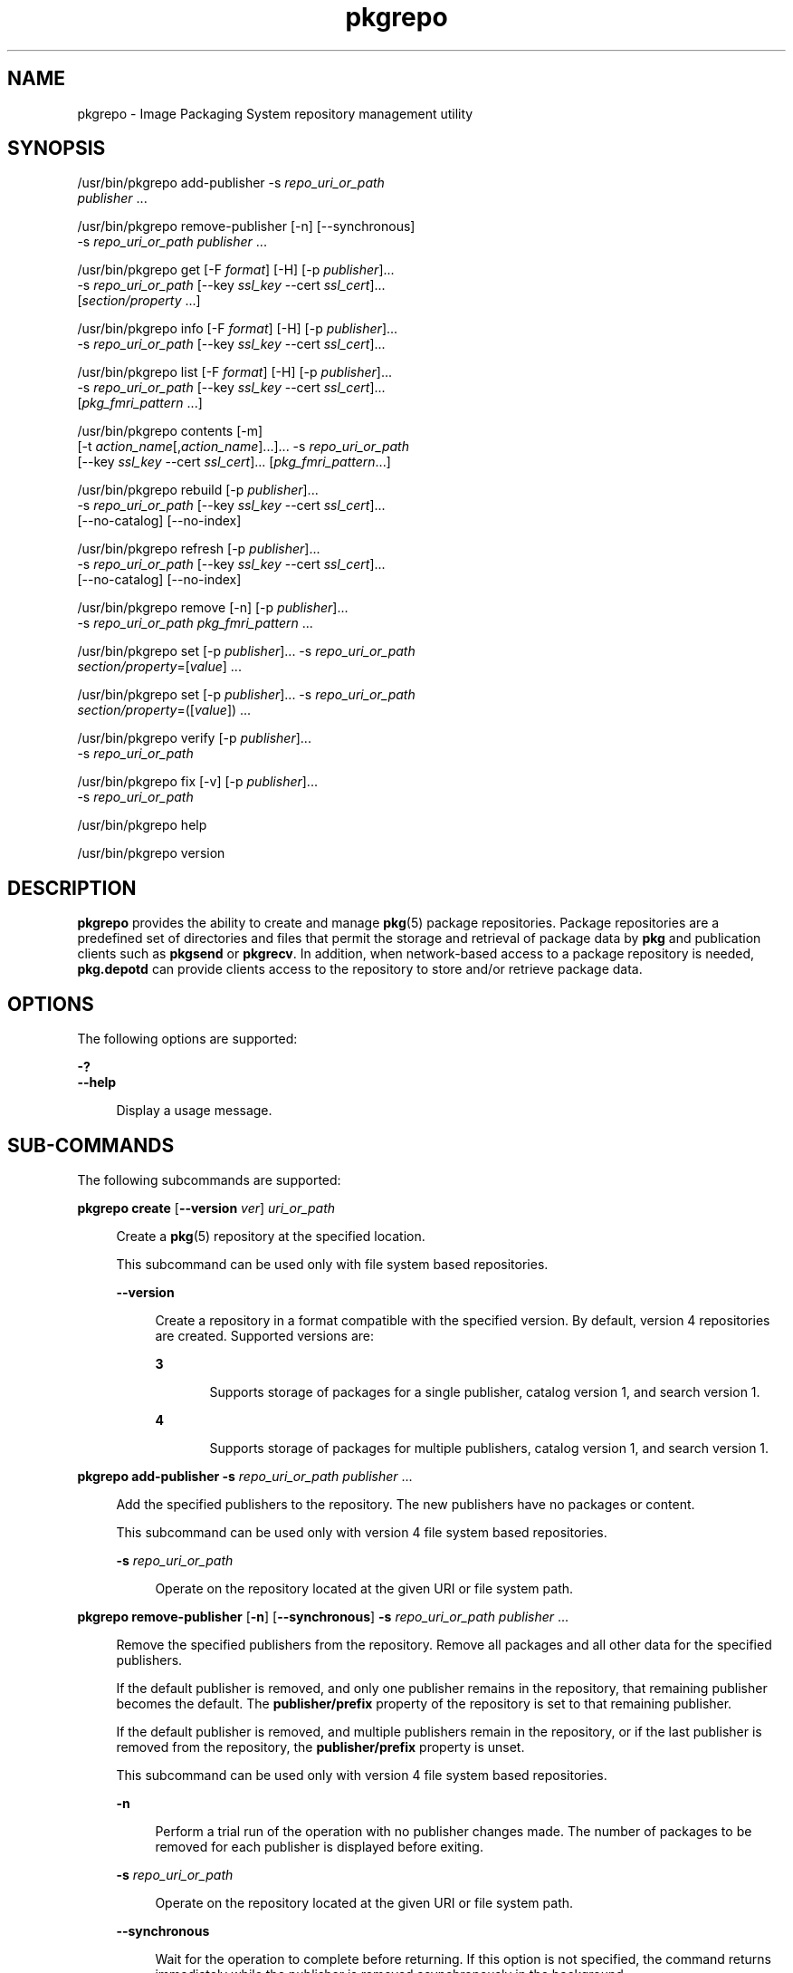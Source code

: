 '\" te
.\" Copyright (c) 2007, 2014, Oracle and/or its affiliates. All rights reserved.
.TH pkgrepo 1 "15 Jan 2014" "SunOS 5.11" "User Commands"
.SH NAME
pkgrepo \- Image Packaging System repository management utility
.SH SYNOPSIS
.LP
.nf
/usr/bin/pkgrepo add-publisher -s \fIrepo_uri_or_path\fR
    \fIpublisher\fR ...
.fi

.LP
.nf
/usr/bin/pkgrepo remove-publisher [-n] [--synchronous]
    -s \fIrepo_uri_or_path\fR \fIpublisher\fR ...
.fi

.LP
.nf
/usr/bin/pkgrepo get [-F \fIformat\fR] [-H] [-p \fIpublisher\fR]...
    -s \fIrepo_uri_or_path\fR [--key \fIssl_key\fR --cert \fIssl_cert\fR]...
    [\fIsection/property\fR ...]
.fi

.LP
.nf
/usr/bin/pkgrepo info [-F \fIformat\fR] [-H] [-p \fIpublisher\fR]...
    -s \fIrepo_uri_or_path\fR [--key \fIssl_key\fR --cert \fIssl_cert\fR]...
.fi

.LP
.nf
/usr/bin/pkgrepo list [-F \fIformat\fR] [-H] [-p \fIpublisher\fR]...
    -s \fIrepo_uri_or_path\fR [--key \fIssl_key\fR --cert \fIssl_cert\fR]...
    [\fIpkg_fmri_pattern\fR ...]
.fi

.LP
.nf
/usr/bin/pkgrepo contents [-m]
    [-t \fIaction_name\fR[,\fIaction_name\fR]...]... -s \fIrepo_uri_or_path\fR
    [--key \fIssl_key\fR --cert \fIssl_cert\fR]... [\fIpkg_fmri_pattern\fR...]
.fi

.LP
.nf
/usr/bin/pkgrepo rebuild [-p \fIpublisher\fR]...
    -s \fIrepo_uri_or_path\fR [--key \fIssl_key\fR --cert \fIssl_cert\fR]...
    [--no-catalog] [--no-index]
.fi

.LP
.nf
/usr/bin/pkgrepo refresh [-p \fIpublisher\fR]...
    -s \fIrepo_uri_or_path\fR [--key \fIssl_key\fR --cert \fIssl_cert\fR]...
    [--no-catalog] [--no-index]
.fi

.LP
.nf
/usr/bin/pkgrepo remove [-n] [-p \fIpublisher\fR]...
    -s \fIrepo_uri_or_path\fR \fIpkg_fmri_pattern\fR ...
.fi

.LP
.nf
/usr/bin/pkgrepo set [-p \fIpublisher\fR]... -s \fIrepo_uri_or_path\fR
    \fIsection/property\fR=[\fIvalue\fR] ...
.fi

.LP
.nf
/usr/bin/pkgrepo set [-p \fIpublisher\fR]... -s \fIrepo_uri_or_path\fR
    \fIsection/property\fR=([\fIvalue\fR]) ...
.fi

.LP
.nf
/usr/bin/pkgrepo verify [-p \fIpublisher\fR]...
    -s \fIrepo_uri_or_path\fR
.fi

.LP
.nf
/usr/bin/pkgrepo fix [-v] [-p \fIpublisher\fR]...
    -s \fIrepo_uri_or_path\fR
.fi

.LP
.nf
/usr/bin/pkgrepo help
.fi

.LP
.nf
/usr/bin/pkgrepo version
.fi

.SH DESCRIPTION
.sp
.LP
\fBpkgrepo\fR provides the ability to create and manage \fBpkg\fR(5) package repositories. Package repositories are a predefined set of directories and files that permit the storage and retrieval of package data by \fBpkg\fR and publication clients such as \fBpkgsend\fR or \fBpkgrecv\fR. In addition, when network-based access to a package repository is needed, \fBpkg.depotd\fR can provide clients access to the repository to store and/or retrieve package data.
.SH OPTIONS
.sp
.LP
The following options are supported:
.sp
.ne 2
.mk
.na
\fB\fB-?\fR\fR
.ad
.br
.na
\fB\fB--help\fR\fR
.ad
.sp .6
.RS 4n
Display a usage message.
.RE

.SH SUB-COMMANDS
.sp
.LP
The following subcommands are supported:
.sp
.ne 2
.mk
.na
\fB\fBpkgrepo create\fR [\fB--version\fR \fIver\fR] \fIuri_or_path\fR\fR
.ad
.sp .6
.RS 4n
Create a \fBpkg\fR(5) repository at the specified location.
.sp
This subcommand can be used only with file system based repositories.
.sp
.ne 2
.mk
.na
\fB\fB--version\fR\fR
.ad
.sp .6
.RS 4n
Create a repository in a format compatible with the specified version. By default, version 4 repositories are created. Supported versions are:
.sp
.ne 2
.mk
.na
\fB3\fR
.ad
.RS 5n
.rt  
Supports storage of packages for a single publisher, catalog version 1, and search version 1.
.RE

.sp
.ne 2
.mk
.na
\fB4\fR
.ad
.RS 5n
.rt  
Supports storage of packages for multiple publishers, catalog version 1, and search version 1.
.RE

.RE

.RE

.sp
.ne 2
.mk
.na
\fB\fBpkgrepo add-publisher\fR \fB-s\fR \fIrepo_uri_or_path\fR \fIpublisher\fR ...\fR
.ad
.sp .6
.RS 4n
Add the specified publishers to the repository. The new publishers have no packages or content.
.sp
This subcommand can be used only with version 4 file system based repositories.
.sp
.ne 2
.mk
.na
\fB\fB-s\fR \fIrepo_uri_or_path\fR\fR
.ad
.sp .6
.RS 4n
Operate on the repository located at the given URI or file system path.
.RE

.RE

.sp
.ne 2
.mk
.na
\fB\fBpkgrepo remove-publisher\fR [\fB-n\fR] [\fB--synchronous\fR] \fB-s\fR \fIrepo_uri_or_path\fR \fIpublisher\fR ...\fR
.ad
.sp .6
.RS 4n
Remove the specified publishers from the repository. Remove all packages and all other data for the specified publishers.
.sp
If the default publisher is removed, and only one publisher remains in the repository, that remaining publisher becomes the default. The \fBpublisher/prefix\fR property of the repository is set to that remaining publisher.
.sp
If the default publisher is removed, and multiple publishers remain in the repository, or if the last publisher is removed from the repository, the \fBpublisher/prefix\fR property is unset.
.sp
This subcommand can be used only with version 4 file system based repositories.
.sp
.ne 2
.mk
.na
\fB\fB-n\fR\fR
.ad
.sp .6
.RS 4n
Perform a trial run of the operation with no publisher changes made. The number of packages to be removed for each publisher is displayed before exiting.
.RE

.sp
.ne 2
.mk
.na
\fB\fB-s\fR \fIrepo_uri_or_path\fR\fR
.ad
.sp .6
.RS 4n
Operate on the repository located at the given URI or file system path.
.RE

.sp
.ne 2
.mk
.na
\fB\fB--synchronous\fR\fR
.ad
.sp .6
.RS 4n
Wait for the operation to complete before returning. If this option is not specified, the command returns immediately while the publisher is removed asynchronously in the background.
.RE

.RE

.sp
.ne 2
.mk
.na
\fB\fBpkgrepo get\fR [\fB-F\fR \fIformat\fR] [\fB-H\fR] [\fB-p\fR \fIpublisher\fR]... \fB-s\fR \fIrepo_uri_or_path\fR [\fB--key\fR \fIssl_key\fR \fB--cert\fR \fIssl_cert\fR]... [\fIsection/property\fR ...]\fR
.ad
.sp .6
.RS 4n
Display the property information for the repository or its publishers.
.sp
By default, each property and its value are printed on separate lines. Empty ASCII string values are represented by a pair of double quotation marks (\fB""\fR). The following Bourne shell metacharacters, and newline, space, and tab, in ASCII string values must be escaped by backslash characters (\fB\e\fR):
.sp
.in +2
.nf
; & ( ) | ^ < > \e " ' `
.fi
.in -2

See the "Examples" section for examples displaying publisher and repository properties.
.sp
For a list of properties and the purpose and value of each property, see the \fBset\fR subcommand below.
.sp
.ne 2
.mk
.na
\fB\fB-F\fR \fIformat\fR\fR
.ad
.sp .6
.RS 4n
Specify an alternative output format. The value of \fIformat\fR can be \fBtsv\fR (Tab Separated Values), \fBjson\fR (JavaScript Object Notation as a single line), or \fBjson-formatted\fR (JavaScript Object Notation, formatted for readability).
.RE

.sp
.ne 2
.mk
.na
\fB\fB-H\fR\fR
.ad
.sp .6
.RS 4n
Omit the headers from the listing.
.RE

.sp
.ne 2
.mk
.na
\fB\fB-p\fR \fIpublisher\fR\fR
.ad
.sp .6
.RS 4n
Display the property information for the given publisher. The special value \fBall\fR displays the properties for all publishers. This option can be specified multiple times.
.RE

.sp
.ne 2
.mk
.na
\fB\fB-s\fR \fIrepo_uri_or_path\fR\fR
.ad
.sp .6
.RS 4n
Operate on the repository located at the given URI or file system path.
.RE

.sp
.ne 2
.mk
.na
\fB\fB--key\fR \fIssl_key\fR \fB--cert\fR \fIssl_cert\fR\fR
.ad
.sp .6
.RS 4n
Use the \fB--key\fR option to specify a client SSL key file to use for package retrieval from an HTTPS repository. Use the \fB--cert\fR option to specify a client SSL certificate file to use for package retrieval from an HTTPS repository. This option pair can be specified multiple times.
.RE

.sp
.ne 2
.mk
.na
\fB\fIsection/property\fR\fR
.ad
.sp .6
.RS 4n
Display values for only the specified properties, such as \fBpublisher/prefix\fR or \fBrepository/version\fR. See the \fBset\fR subcommand for a complete list of properties.
.RE

.RE

.sp
.ne 2
.mk
.na
\fB\fBpkgrepo info\fR [\fB-F\fR \fIformat\fR] [\fB-H\fR] [\fB-p\fR \fIpublisher\fR]... \fB-s\fR \fIrepo_uri_or_path\fR [\fB--key\fR \fIssl_key\fR \fB--cert\fR \fIssl_cert\fR]...\fR
.ad
.sp .6
.RS 4n
Display a listing of the package publishers known by the repository. The listing includes the number of packages for each publisher, when the publisher's package data was last updated, and the status of the publisher's package data (such as whether it is currently being processed).
.sp
.ne 2
.mk
.na
\fB\fB-p\fR \fIpublisher\fR\fR
.ad
.sp .6
.RS 4n
Only display the data for the given publisher. If not provided, the data for all publishers is displayed. This option can be specified multiple times.
.RE

For descriptions of all other options, see the \fBpkgrepo get\fR command above.
.RE

.sp
.ne 2
.mk
.na
\fB\fBpkgrepo list\fR [\fB-F\fR \fIformat\fR] [\fB-H\fR] [\fB-p\fR \fIpublisher\fR]... \fB-s\fR \fIrepo_uri_or_path\fR [\fB--key\fR \fIssl_key\fR \fB--cert\fR \fIssl_cert\fR]... [\fIpkg_fmri_pattern\fR ...]\fR
.ad
.sp .6
.RS 4n
List the packages in the \fIrepo_uri_or_path\fR repository that match the specified \fIpkg_fmri_pattern\fR patterns. If no patterns are specified, all packages in the repository are listed. The \fIpkg_fmri_pattern\fR pattern can include the \fB?\fR and \fB*\fR characters as \fBglob\fR(3C)-style wildcards to match one or more packages.
.sp
In the default output, the first column contains the name of the publisher of the package. The second column contains the name of the package. The third column is a flag that shows the status of the package. A value of \fBo\fR in the status column indicates the package is obsolete. A value of \fBr\fR in the status column indicates the package has been renamed, which is a form of obsoletion. The fourth column contains the release and branch versions of the package. See \fBpkg\fR(5) for information about release and branch versions.
.sp
.ne 2
.mk
.na
\fB\fB-p\fR \fIpublisher\fR\fR
.ad
.sp .6
.RS 4n
Only display the packages for the given publisher. If not provided, the packages for all publishers are listed. This option can be specified multiple times.
.RE

For descriptions of all other options, see the \fBpkgrepo get\fR command above.
.RE

.sp
.ne 2
.mk
.na
\fB\fBpkgrepo contents\fR [\fB-m\fR [\fB-t\fR \fIaction_name\fR[,\fIaction_name\fR]...]... \fB-s\fR \fIrepo_uri_or_path\fR [\fB--key\fR \fIssl_key\fR \fB--cert\fR \fIssl_cert\fR]... [\fIpkg_fmri_pattern\fR...]\fR
.ad
.sp .6
.RS 4n
List all packages in the \fIrepo_uri_or_path\fR repository. If \fIpkg_fmri_pattern\fR is specified, display the contents (action attributes) of all matching packages in the repository.
.sp
.ne 2
.mk
.na
\fB\fB-m\fR\fR
.ad
.sp .6
.RS 4n
Display all attributes of actions in the specified packages.
.RE

.sp
.ne 2
.mk
.na
\fB\fB-t\fR \fIaction_name\fR\fR
.ad
.sp .6
.RS 4n
Display only the specified actions in the specified packages. The \fB-t\fR option can be specified multiple times, or multiple actions can be specified as the argument to one \fB-t\fR option by separating the action names with commas. The value of \fIaction_name\fR is one of the actions listed in  "Actions" in the \fBpkg\fR(5) man page, such as \fBfile\fR, \fBdir\fR, \fBdriver\fR, \fBdepend\fR, or \fBset\fR.
.RE

For descriptions of all other options, see the \fBpkgrepo get\fR command above.
.RE

.sp
.ne 2
.mk
.na
\fB\fBpkgrepo rebuild\fR [\fB-p\fR \fIpublisher\fR]... \fB-s\fR \fIrepo_uri_or_path\fR [\fB--key\fR \fIssl_key\fR \fB--cert\fR \fIssl_cert\fR]... [\fB--no-catalog\fR] [\fB--no-index\fR]\fR
.ad
.sp .6
.RS 4n
Discard all catalog, search, and other cached information found in the repository, and then recreate it based on the current contents of the repository.
.sp
.ne 2
.mk
.na
\fB\fB-p\fR \fIpublisher\fR\fR
.ad
.sp .6
.RS 4n
Perform the operation only for the given publisher. If not provided, or if the special value \fBall\fR is specified, the operation is performed for all publishers. This option can be specified multiple times.
.RE

.sp
.ne 2
.mk
.na
\fB\fB--no-catalog\fR\fR
.ad
.sp .6
.RS 4n
Do not rebuild package data.
.RE

.sp
.ne 2
.mk
.na
\fB\fB--no-index\fR\fR
.ad
.sp .6
.RS 4n
Do not rebuild search indexes.
.RE

For descriptions of all other options, see the \fBpkgrepo get\fR command above.
.RE

.sp
.ne 2
.mk
.na
\fB\fBpkgrepo refresh\fR [\fB-p\fR \fIpublisher\fR]... \fB-s\fR \fIrepo_uri_or_path\fR [\fB--key\fR \fIssl_key\fR \fB--cert\fR \fIssl_cert\fR]... [\fB--no-catalog\fR] [\fB--no-index\fR]\fR
.ad
.sp .6
.RS 4n
Catalog any new packages found in the repository and update all search indexes. This is intended for use with deferred publication (\fB--no-catalog\fR or \fB--no-index\fR options of \fBpkgsend\fR).
.sp
.ne 2
.mk
.na
\fB\fB-p\fR \fIpublisher\fR\fR
.ad
.sp .6
.RS 4n
Perform the operation only for the given publisher. If not provided, or if the special value \fBall\fR is specified, the operation is performed for all publishers. This option can be specified multiple times.
.RE

.sp
.ne 2
.mk
.na
\fB\fB--no-catalog\fR\fR
.ad
.sp .6
.RS 4n
Do not add any new packages.
.RE

.sp
.ne 2
.mk
.na
\fB\fB--no-index\fR\fR
.ad
.sp .6
.RS 4n
Do not update search indexes.
.RE

For descriptions of all other options, see the \fBpkgrepo get\fR command above.
.RE

.sp
.ne 2
.mk
.na
\fB\fBpkgrepo remove\fR [\fB-n\fR] [\fB-p\fR \fIpublisher\fR]... \fB-s\fR \fIrepo_uri_or_path\fR \fIpkg_fmri_pattern\fR ...\fR
.ad
.sp .6
.RS 4n
Remove packages that match the specified \fIpkg_fmri_pattern\fR pattern from the repository, including any files they reference that are not in use by any other package. The \fIpkg_fmri_pattern\fR pattern can include the \fB?\fR and \fB*\fR characters as \fBglob\fR(3C)-style wildcards to match one or more packages.
.LP
Note - 
.sp
.RS 2
All search index data for related publishers is removed.
.RE
This subcommand can be used only with file system based repositories.
.LP
Caution - 
.sp
.RS 2
This operation is not reversible and should not be used while other clients are accessing the repository since it might cause them to fail during retrieval operations.
.RE
.sp
.ne 2
.mk
.na
\fB\fB-n\fR\fR
.ad
.sp .6
.RS 4n
Perform a trial run of the operation with no package changes made. A list of the packages to be removed is displayed before exiting.
.RE

.sp
.ne 2
.mk
.na
\fB\fB-p\fR \fIpublisher\fR\fR
.ad
.sp .6
.RS 4n
Only remove matching packages for the given publisher. If not provided, any matching packages are removed for all publishers. This option can be specified multiple times.
.RE

.sp
.ne 2
.mk
.na
\fB\fB-s\fR \fIrepo_uri_or_path\fR\fR
.ad
.sp .6
.RS 4n
Operate on the repository located at the given URI or file system path.
.RE

.RE

.sp
.ne 2
.mk
.na
\fB\fBpkgrepo set\fR [\fB-p\fR \fIpublisher\fR] \fB-s\fR \fIrepo_uri_or_path\fR \fIsection/property\fR=[\fIvalue\fR] ...\fR
.ad
.br
.na
\fB\fBpkgrepo set\fR [\fB-p\fR \fIpublisher\fR] \fB-s\fR \fIrepo_uri_or_path\fR \fIsection/property\fR=([\fIvalue\fR]) ...\fR
.ad
.sp .6
.RS 4n
Set the value of the specified properties for the repository or publisher.
.sp
This subcommand can be used only with file system based repositories.
.sp
.ne 2
.mk
.na
\fB\fB-p\fR \fIpublisher\fR\fR
.ad
.sp .6
.RS 4n
Only set property data for the given publisher. If the publisher does not already exist, it is added. The special value \fBall\fR can be used to set the property for all publishers.
.RE

.sp
.ne 2
.mk
.na
\fB\fB-s\fR \fIrepo_uri_or_path\fR\fR
.ad
.sp .6
.RS 4n
Operate on the repository located at the given URI or file system path.
.RE

Properties and values can be specified using one of the following forms:
.sp
.ne 2
.mk
.na
\fB\fIsection\fR/\fIproperty\fR=\fR
.ad
.sp .6
.RS 4n
Clear the property value.
.RE

.sp
.ne 2
.mk
.na
\fB\fIsection\fR/\fIproperty\fR=\fIvalue\fR\fR
.ad
.sp .6
.RS 4n
Replace the property value with the given value.
.RE

.sp
.ne 2
.mk
.na
\fB\fIsection\fR/\fIproperty\fR=(\fIvalue1\fR \fIvalue2\fR \fIvalueN\fR)\fR
.ad
.sp .6
.RS 4n
Replace the property value with the list of values.
.RE

For repository versions 3 and 4, the following properties can be set for the repository:
.sp
.ne 2
.mk
.na
\fB\fBpublisher/prefix\fR\fR
.ad
.sp .6
.RS 4n
A string that represents the name of the default publisher. The first character must be a-z, A-Z, or 0-9. The remainder of the string can only contain the characters 0-9, -, ., a-z, and A-Z. This value indicates the publisher that should be used when more than one publisher's packages are present, or when packages are published to the repository and a publisher is not specified.
.RE

For repository versions 3 and 4, the following properties can be set for individual publishers in the repository. Use the \fB-p\fR option to specify at least one publisher when you set these properties:
.sp
.ne 2
.mk
.na
\fB\fBpublisher/alias\fR\fR
.ad
.sp .6
.RS 4n
A string that represents the default alias that clients should use when adding a publisher using the repository's configuration data. The first character must be a-z, A-Z, or 0-9. The remainder of the string can only contain the characters 0-9, -, ., a-z, and A-Z.
.RE

.sp
.ne 2
.mk
.na
\fB\fBrepository/check-certificate-revocation\fR\fR
.ad
.sp .6
.RS 4n
A boolean to check whether a certificate has been revoked. When this property is set to \fBTrue\fR, the \fBpkgrepo verify\fR and \fBpkgrepo fix\fR commands attempt to contact any CRL distribution points in the certificates used for signature verification to determine whether the certificate has been revoked since being issued. The default value is \fBFalse\fR. This property is only used by the \fBverify\fR and \fBfix\fR subcommands to validate the contents of the repository. This property does not affect client settings. This value should be the same as the corresponding \fBpkg\fR(1) property value.
.RE

.sp
.ne 2
.mk
.na
\fB\fBrepository/collection_type\fR\fR
.ad
.sp .6
.RS 4n
Can have the value \fBcore\fR or \fBsupplemental\fR, indicating the type of packages offered in this repository.
.sp
The \fBcore\fR type indicates that the repository contains all of the dependencies declared by packages in the repository. The \fBcore\fR type is primarily used for operating system repositories.
.sp
The \fBsupplemental\fR type indicates that the repository contains packages that rely on or are intended to be used with packages located in another repository.
.RE

.sp
.ne 2
.mk
.na
\fB\fBrepository/description\fR\fR
.ad
.sp .6
.RS 4n
A paragraph of plain text that describes the purpose and contents of the repository.
.RE

.sp
.ne 2
.mk
.na
\fB\fBrepository/detailed_url\fR\fR
.ad
.sp .6
.RS 4n
A URI that represents the location of a document (such as a web page) that provides additional information about the repository.
.RE

.sp
.ne 2
.mk
.na
\fB\fBrepository/legal_uris\fR\fR
.ad
.sp .6
.RS 4n
A list of locations (URIs) for documents that provide additional legal information about the repository.
.RE

.sp
.ne 2
.mk
.na
\fB\fBrepository/mirrors\fR\fR
.ad
.sp .6
.RS 4n
A list of locations (URIs) of repositories that contain a copy of the repository's package content but not the package metadata.
.RE

.sp
.ne 2
.mk
.na
\fB\fBrepository/name\fR\fR
.ad
.sp .6
.RS 4n
A plain text string that contains the name of the repository.
.RE

.sp
.ne 2
.mk
.na
\fB\fBrepository/origins\fR\fR
.ad
.sp .6
.RS 4n
A list of locations (URIs) of repositories that contain a complete copy of the repository's package metadata and content.
.RE

.sp
.ne 2
.mk
.na
\fB\fBrepository/refresh_seconds\fR\fR
.ad
.sp .6
.RS 4n
An integer value that represents the number of seconds clients should wait before checking the repository for updated package data after each update check.
.RE

.sp
.ne 2
.mk
.na
\fB\fBrepository/registration_uri\fR\fR
.ad
.sp .6
.RS 4n
A URI that represents the location of a resource that must be used to obtain credentials for access to the repository. A registration web page is one example.
.RE

.sp
.ne 2
.mk
.na
\fB\fBrepository/related_uris\fR\fR
.ad
.sp .6
.RS 4n
A list of locations (URIs) of repositories that contain packages that users might be interested in.
.RE

.sp
.ne 2
.mk
.na
\fB\fBrepository/signature-required-names\fR\fR
.ad
.sp .6
.RS 4n
A list of names that must be seen as common names of certificates while validating the signatures of a package. This property is only used by the \fBverify\fR and \fBfix\fR subcommands to validate the contents of the repository. This property does not affect client settings. These values should be the same as the corresponding \fBpkg\fR(1) property values.
.RE

.sp
.ne 2
.mk
.na
\fB\fBrepository/trust-anchor-directory\fR\fR
.ad
.sp .6
.RS 4n
The absolute path name of the directory that contains the trust anchors for packages in this repository. If not specified, \fB/etc/certs/CA/\fR is used. This property is only used by the \fBverify\fR and \fBfix\fR subcommands to validate the contents of the repository. This property does not affect client settings. This value should be the same as the corresponding \fBpkg\fR(1) property value.
.RE

Properties not documented here, but listed in the output of the \fBget\fR subcommand, are reserved for internal use and should not be set.
.RE

.sp
.ne 2
.mk
.na
\fB\fBpkgrepo verify\fR [\fB-p\fR \fIpublisher\fR]... \fB-s\fR \fIrepo_uri_or_path\fR\fR
.ad
.sp .6
.RS 4n
Verify that the following attributes of the package repository contents are correct:
.RS +4
.TP
.ie t \(bu
.el o
File checksums
.RE
.RS +4
.TP
.ie t \(bu
.el o
File permissions
.sp
The path leading to the repository is also checked to ensure that the \fBpkg5srv\fR user can read the repository contents. This check can be necessary for repositories that are made available using the \fBsvc:/application/pkg/server\fR service, or using the \fBsvc:/application/pkg/system-repository\fR service when the system has non-global zones.
.RE
.RS +4
.TP
.ie t \(bu
.el o
Package manifest permissions
.RE
.RS +4
.TP
.ie t \(bu
.el o
Package manifest content
.RE
.RS +4
.TP
.ie t \(bu
.el o
Package signatures
.sp
Package manifest signatures are calculated based on the values of the \fBrepository/signature-required-names\fR, \fBrepository/trust-anchor-directory\fR, and \fBrepository/check-certificate-revocation\fR properties.
.RE
Errors are emitted to \fBstdout\fR. The \fBpkgrepo\fR command exits with a non-zero return code if any errors are emitted.
.sp
This subcommand can be used only with version 4 file system based repositories.
.sp
.ne 2
.mk
.na
\fB\fB-p\fR \fIpublisher\fR\fR
.ad
.sp .6
.RS 4n
Perform the operation only for the specified publisher. If no publisher is specified, or if the special value \fBall\fR is specified, the operation is performed for all publishers. This option can be specified multiple times.
.RE

.sp
.ne 2
.mk
.na
\fB\fB-s\fR \fIrepo_uri_or_path\fR\fR
.ad
.sp .6
.RS 4n
Operate on the repository located at the given URI or file system path.
.RE

.RE

.sp
.ne 2
.mk
.na
\fB\fBpkgrepo fix\fR [\fB-v\fR] [\fB-p\fR \fIpublisher\fR]... \fB-s\fR \fIrepo_uri_or_path\fR\fR
.ad
.sp .6
.RS 4n
Fix the contents of a repository by first verifying the repository, and then moving any invalid repository contents into a quarantine directory within the repository.
.sp
If repository errors are found, a repository rebuild is automatically performed. If any errors are found, a message is emitted to \fBstdout\fR showing which packages must be re-imported using \fBpkgsend\fR(1) or \fBpkgrecv\fR(1) in order to restore the repository contents.
.sp
This subcommand can be used only with version 4 file system based repositories.
.sp
.ne 2
.mk
.na
\fB\fB-v\fR\fR
.ad
.sp .6
.RS 4n
Include output detailing the errors found during repository verification.
.RE

.sp
.ne 2
.mk
.na
\fB\fB-p\fR \fIpublisher\fR\fR
.ad
.sp .6
.RS 4n
Perform the operation only for the specified publisher. If no publisher is specified, or if the special value \fBall\fR is specified, the operation is performed for all publishers. This option can be specified multiple times.
.RE

.sp
.ne 2
.mk
.na
\fB\fB-s\fR \fIrepo_uri_or_path\fR\fR
.ad
.sp .6
.RS 4n
Operate on the repository located at the given URI or file system path.
.RE

.RE

.sp
.ne 2
.mk
.na
\fB\fBpkgrepo help\fR\fR
.ad
.sp .6
.RS 4n
Display a usage message.
.RE

.sp
.ne 2
.mk
.na
\fB\fBpkgrepo version\fR\fR
.ad
.sp .6
.RS 4n
Display a unique string that identifies the version of the \fBpkg\fR(5) system. The values produced by the \fBversion\fR operation are not sortable and are not safe for comparison beyond equality.
.RE

.SH EXAMPLES
.LP
\fBExample 1 \fRCreate a Package Repository
.sp
.in +2
.nf
$ \fBpkgrepo create /my/repository\fR
.fi
.in -2
.sp

.LP
\fBExample 2 \fRDisplay Information
.sp
.LP
Display a summary of publishers and the number of packages in a repository.

.sp
.in +2
.nf
$ \fBpkgrepo info -s /my/repository\fR
PUBLISHER   PACKAGES STATUS UPDATED
example.com 5        online 2011-07-22T18:09:09.769106Z
$ \fBpkgrepo info -s http://pkg.oracle.com/solaris/release/\fR
PUBLISHER PACKAGES STATUS UPDATED
solaris   3941     online 2010-11-12T19:24:25.967246Z
.fi
.in -2
.sp

.LP
\fBExample 3 \fRRebuild Catalogs and Search Data
.sp
.LP
Rebuild the repository's catalogs and search data.

.sp
.in +2
.nf
$ \fBpkgrepo rebuild -s /my/repository\fR
.fi
.in -2
.sp

.LP
\fBExample 4 \fRRefresh Catalogs and Search Data
.sp
.LP
Refresh the repository's catalogs and search data.

.sp
.in +2
.nf
$ \fBpkgrepo refresh -s /my/repository\fR
$ \fBpkgrepo refresh -s http://example.com/repository\fR
.fi
.in -2
.sp

.LP
\fBExample 5 \fRDisplay All Repository Properties
.sp
.in +2
.nf
$ \fBpkgrepo get -s /export/repoSolaris11\fR
SECTION    PROPERTY    VALUE
publisher  prefix      solaris
repository description Local\e copy\e of\e the\e Oracle\e Solaris\e 11\e repository
repository name        Oracle\e Solaris\e 11
repository version     4
$ \fBpkgrepo get -s http://pkg.oracle.com/solaris/release/\fR
SECTION    PROPERTY VALUE
deployment content  s11_11-11
deployment pubdate  20111102T222051Z
publisher  prefix   solaris
repository version  4
.fi
.in -2
.sp

.LP
\fBExample 6 \fRDisplay All Publisher Properties
.sp
.in +2
.nf
$ \fBpkgrepo get -s http://pkg.oracle.com/solaris/release/ -p all\fR
PUBLISHER SECTION    PROPERTY         VALUE
solaris   publisher  alias
solaris   publisher  prefix           solaris
solaris   repository collection-type  core
solaris   repository description      This\e repository\e serves\e the\e Oracle\e
Solaris\e 11\e Package\e repository.
solaris   repository legal-uris       ()
solaris   repository mirrors          (http://pkg-cdn1.oracle.com/solaris.release/)
solaris   repository name             Oracle\e Solaris\e 11\e Package\e Repository
solaris   repository origins          ()
solaris   repository refresh-seconds
solaris   repository registration-uri ""
solaris   repository related-uris     ()
.fi
.in -2
.sp

.LP
\fBExample 7 \fRSet the Default Publisher
.sp
.in +2
.nf
$ \fBpkgrepo set -s /my/repository publisher/prefix=example.com\fR
.fi
.in -2
.sp

.LP
\fBExample 8 \fRSet a Publisher Property
.sp
.in +2
.nf
$ \fBpkgrepo set -s /my/repository -p example.com \e\fR
\fBrepository/origins=http://example.com/repository\fR
.fi
.in -2
.sp

.LP
\fBExample 9 \fRAdd a New Publisher To the Repository
.sp
.in +2
.nf
$ \fBpkgrepo add-publisher -s /my/repository example.com\fR
.fi
.in -2
.sp

.SH EXIT STATUS
.sp
.LP
The following exit values are returned:
.sp
.ne 2
.mk
.na
\fB\fB0\fR\fR
.ad
.RS 6n
.rt  
Command succeeded.
.RE

.sp
.ne 2
.mk
.na
\fB\fB1\fR\fR
.ad
.RS 6n
.rt  
An error occurred.
.RE

.sp
.ne 2
.mk
.na
\fB\fB2\fR\fR
.ad
.RS 6n
.rt  
Invalid command line options were specified.
.RE

.sp
.ne 2
.mk
.na
\fB\fB3\fR\fR
.ad
.RS 6n
.rt  
Multiple operations were requested, but only some of them succeeded.
.RE

.sp
.ne 2
.mk
.na
\fB\fB4\fR\fR
.ad
.RS 6n
.rt  
No changes were made, nothing to do.
.RE

.sp
.ne 2
.mk
.na
\fB\fB99\fR\fR
.ad
.RS 6n
.rt  
An unanticipated exception occurred.
.RE

.SH ATTRIBUTES
.sp
.LP
See \fBattributes\fR(5) for descriptions of the following attributes:
.sp

.sp
.TS
tab() box;
cw(2.75i) |cw(2.75i) 
lw(2.75i) |lw(2.75i) 
.
ATTRIBUTE TYPEATTRIBUTE VALUE
_
Availability\fBpackage/pkg\fR
_
Interface StabilityUncommitted
.TE

.SH SEE ALSO
.sp
.LP
\fBpkg\fR(1), \fBpkgrecv\fR(1), \fBpkgsend\fR(1), \fBpkg.depotd\fR(1M), \fBpkg\fR(5)
.sp
.LP
\fICopying and Creating Package Repositories in Oracle Solaris 11.2\fR
.sp
.LP
\fBhttps://java.net/projects/ips/pages/Home\fR
